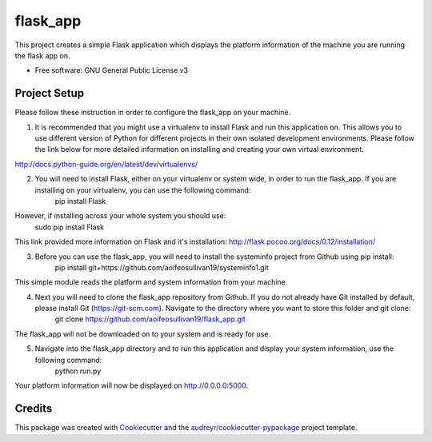 =========
flask_app
=========


.. image:: https://img.shields.io/pypi/v/flask_app.svg
        :target: https://pypi.python.org/pypi/flask_app

.. image:: https://img.shields.io/travis/aoifeosullivan19/flask_app.svg
        :target: https://travis-ci.org/aoifeosullivan19/flask_app

.. image:: https://readthedocs.org/projects/flask-app/badge/?version=latest
        :target: https://flask-app.readthedocs.io/en/latest/?badge=latest
        :alt: Documentation Status



This project creates a simple Flask application which displays the platform information of the machine you are running the flask app on. 


* Free software: GNU General Public License v3


Project Setup
--------

Please follow these instruction in order to configure the flask_app on your machine. 

1. It is recommended that you might use a virtualenv to install Flask and run this application on. This allows you to use different version of Python for different projects in their own isolated development environments. Please follow the link below for more detailed information on installing and creating your own virtual environment.

http://docs.python-guide.org/en/latest/dev/virtualenvs/

2. You will need to install Flask, either on your virtualenv or system wide, in order to run the flask_app. If you are installing on your virtualenv, you can use the following command:
        pip install Flask

However, if installing across your whole system you should use:
        sudo pip install Flask

This link provided more information on Flask and it's installation: http://flask.pocoo.org/docs/0.12/installation/

3. Before you can use the flask_app, you will need to install the systeminfo project from Github using pip install:
        pip install git+https://github.com/aoifeosullivan19/systeminfo1.git
        
This simple module reads the platform and system information from your machine. 

4. Next you will need to clone the flask_app repository from Github. If you do not already have Git installed by default, please install Git (https://git-scm.com). Navigate to the directory where you want to store this folder and git clone:
        git clone https://github.com/aoifeosullivan19/flask_app.git
The flask_app will not be downloaded on to your system and is ready for use. 

5. Navigate into the flask_app directory and to run this application and display your system information, use the following command:
        python run.py
        
Your platform information will now be displayed on http://0.0.0.0:5000. 

Credits
-------

This package was created with Cookiecutter_ and the `audreyr/cookiecutter-pypackage`_ project template.

.. _Cookiecutter: https://github.com/audreyr/cookiecutter
.. _`audreyr/cookiecutter-pypackage`: https://github.com/audreyr/cookiecutter-pypackage
